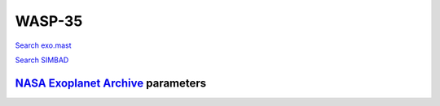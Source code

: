 WASP-35
=======

`Search exo.mast <https://exo.mast.stsci.edu/exomast_planet.html?planet=WASP35b>`_

`Search SIMBAD <http://simbad.cds.unistra.fr/simbad/sim-basic?Ident=WASP-35&submit=SIMBAD+search>`_

.. raw:: html

   <table border="1" class="dataframe">
     <thead>
       <tr style="text-align: right;">
         <th>Date</th>
         <th>S</th>
         <th>err</th>
       </tr>
     </thead>
     <tbody>
       <tr>
         <td>10/31/20 9:12</td>
         <td>0.170864</td>
         <td>0.007336</td>
       </tr>
       <tr>
         <td>1/18/22 4:03</td>
         <td>0.183623</td>
         <td>0.007778</td>
       </tr>
     </tbody>
   </table>

`NASA Exoplanet Archive <https://exoplanetarchive.ipac.caltech.edu>`_ parameters
--------------------------------------------------------------------------------

.. raw:: html

   <table border="1" class="dataframe">
     <thead>
       <tr style="text-align: right;">
         <th></th>
         <th>WASP-35</th>
       </tr>
     </thead>
     <tbody>
       <tr>
         <th>st_teff</th>
         <td>5990</td>
       </tr>
       <tr>
         <th>st_spectype</th>
         <td></td>
       </tr>
       <tr>
         <th>st_rad</th>
         <td>1.08</td>
       </tr>
       <tr>
         <th>st_mass</th>
         <td>1.05</td>
       </tr>
       <tr>
         <th>st_rotp</th>
         <td>NaN</td>
       </tr>
       <tr>
         <th>sy_bmag</th>
         <td>11.548</td>
       </tr>
       <tr>
         <th>sy_vmag</th>
         <td>10.939</td>
       </tr>
       <tr>
         <th>sy_gaiamag</th>
         <td>10.8531</td>
       </tr>
     </tbody>
   </table>

.. raw:: html

   <!-- include Aladin Lite CSS file in the head section of your page -->
   <link rel="stylesheet" href="https://aladin.u-strasbg.fr/AladinLite/api/v2/latest/aladin.min.css" />
    
   <!-- you can skip the following line if your page already integrates the jQuery library -->
   <script type="text/javascript" src="https://code.jquery.com/jquery-1.12.1.min.js" charset="utf-8"></script>
    
   <!-- insert this snippet where you want Aladin Lite viewer to appear and after the loading of jQuery -->
   <div id="aladin-lite-div" style="width:400px;height:400px;"></div>
   <script type="text/javascript" src="https://aladin.u-strasbg.fr/AladinLite/api/v2/latest/aladin.min.js" charset="utf-8"></script>
   <script type="text/javascript">
       var aladin = A.aladin('#aladin-lite-div', {survey: "P/DSS2/color", fov:0.2, target: "WASP-35"});
   </script>

